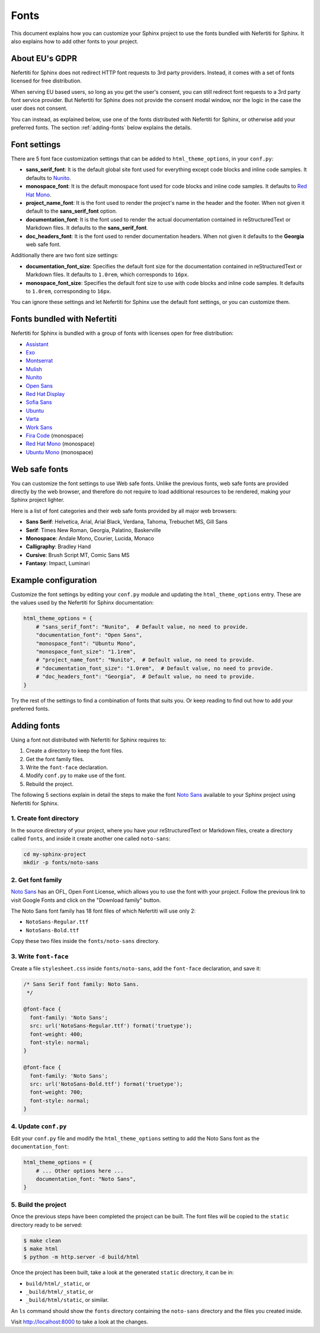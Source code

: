 .. _fonts:

Fonts
#####

This document explains how you can customize your Sphinx project to use the fonts bundled with Nefertiti for Sphinx. It also explains how to add other fonts to your project.

About EU's GDPR
***************

Nefertiti for Sphinx does not redirect HTTP font requests to 3rd party providers. Instead, it comes with a set of fonts licensed for free distribution.

When serving EU based users, so long as you get the user's consent, you can still redirect font requests to a 3rd party font service provider. But Nefertiti for Sphinx does not provide the consent modal window, nor the logic in the case the user does not consent.

You can instead, as explained below, use one of the fonts distributed with Nefertiti for Sphinx, or otherwise add your preferred fonts. The section :ref:`adding-fonts` below explains the details.

Font settings
*************

There are 5 font face customization settings that can be added to ``html_theme_options``, in your ``conf.py``:

* **sans_serif_font**: It is the default global site font used for everything except code blocks and inline code samples. It defaults to `Nunito`_.
* **monospace_font**: It is the default monospace font used for code blocks and inline code samples. It defaults to `Red Hat Mono`_.
* **project_name_font**: It is the font used to render the project's name in the header and the footer. When not given it default to the **sans_serif_font** option.
* **documentation_font**: It is the font used to render the actual documentation contained in reStructuredText or Markdown files. It defaults to the **sans_serif_font**.
* **doc_headers_font**: It is the font used to render documentation headers. When not given it defaults to the **Georgia** web safe font.

Additionally there are two font size settings:

* **documentation_font_size**: Specifies the default font size for the documentation contained in reStructuredText or Markdown files. It defaults to ``1.0rem``, which corresponds to ``16px``.
* **monospace_font_size**: Specifies the default font size to use with code blocks and inline code samples. It defaults to ``1.0rem``, corresponding to ``16px``.

You can ignore these settings and let Nefertiti for Sphinx use the default font settings, or you can customize them.

Fonts bundled with Nefertiti
****************************

Nefertiti for Sphinx is bundled with a group of fonts with licenses open for free distribution:

* Assistant_
* Exo_
* Montserrat_
* Mulish_
* Nunito_
* `Open Sans`_
* `Red Hat Display`_
* `Sofia Sans`_
* Ubuntu_
* Varta_
* `Work Sans`_
* `Fira Code`_ (monospace)
* `Red Hat Mono`_ (monospace)
* `Ubuntu Mono`_ (monospace)

Web safe fonts
**************

You can customize the font settings to use Web safe fonts. Unlike the previous fonts, web safe fonts are provided directly by the web browser, and therefore do not require to load additional resources to be rendered, making your Sphinx project lighter.

Here is a list of font categories and their web safe fonts provided by all major web browsers:

* **Sans Serif**: Helvetica, Arial, Arial Black, Verdana, Tahoma, Trebuchet MS, Gill Sans
* **Serif**: Times New Roman, Georgia, Palatino, Baskerville
* **Monospace**: Andale Mono, Courier, Lucida, Monaco
* **Calligraphy**: Bradley Hand
* **Cursive**: Brush Script MT, Comic Sans MS
* **Fantasy**: Impact, Luminari

Example configuration
*********************

Customize the font settings by editing your ``conf.py`` module and updating the ``html_theme_options`` entry. These are the values used by the Nefertiti for Sphinx documentation:

.. code-block:: python

    html_theme_options = {
        # "sans_serif_font": "Nunito",  # Default value, no need to provide.
        "documentation_font": "Open Sans",
        "monospace_font": "Ubuntu Mono",
        "monospace_font_size": "1.1rem",
        # "project_name_font": "Nunito",  # Default value, no need to provide.
        # "documentation_font_size": "1.0rem",  # Default value, no need to provide.
        # "doc_headers_font": "Georgia",  # Default value, no need to provide.
    }

Try the rest of the settings to find a combination of fonts that suits you. Or keep reading to find out how to add your preferred fonts.

.. _adding-fonts:

Adding fonts
************

Using a font not distributed with Nefertiti for Sphinx requires to:

#. Create a directory to keep the font files.
#. Get the font family files.
#. Write the ``font-face`` declaration.
#. Modify ``conf.py`` to make use of the font.
#. Rebuild the project.

The following 5 sections explain in detail the steps to make the font `Noto Sans`_ available to your Sphinx project using Nefertiti for Sphinx.

1. Create font directory
========================

In the source directory of your project, where you have your reStructuredText or Markdown files, create a directory called ``fonts``, and inside it create another one called ``noto-sans``:

.. code-block:: shell

    cd my-sphinx-project
    mkdir -p fonts/noto-sans


2. Get font family
==================

`Noto Sans`_ has an OFL, Open Font License, which allows you to use the font with your project. Follow the previous link to visit Google Fonts and click on the "Download family" button.

The Noto Sans font family has 18 font files of which Nefertiti will use only 2:

* ``NotoSans-Regular.ttf``
* ``NotoSans-Bold.ttf``

Copy these two files inside the ``fonts/noto-sans`` directory.

3. Write ``font-face``
======================

Create a file ``stylesheet.css`` inside ``fonts/noto-sans``, add the ``font-face`` declaration, and save it:

.. code-block:: css

    /* Sans Serif font family: Noto Sans.
     */

    @font-face {
      font-family: 'Noto Sans';
      src: url('NotoSans-Regular.ttf') format('truetype');
      font-weight: 400;
      font-style: normal;
    }

    @font-face {
      font-family: 'Noto Sans';
      src: url('NotoSans-Bold.ttf') format('truetype');
      font-weight: 700;
      font-style: normal;
    }

4. Update ``conf.py``
=====================

Edit your ``conf.py`` file and modify the ``html_theme_options`` setting to add the Noto Sans font as the ``documentation_font``:

.. code-block:: python

    html_theme_options = {
        # ... Other options here ...
        documentation_font: "Noto Sans",
    }

5. Build the project
====================

Once the previous steps have been completed the project can be built. The font files will be copied to the ``static`` directory ready to be served:

.. code-block:: shell

    $ make clean
    $ make html
    $ python -m http.server -d build/html

Once the project has been built, take a look at the generated ``static`` directory, it can be in:

* ``build/html/_static``, or
* ``_build/html/_static``, or
* ``_build/html/static``, or similar.

An ``ls`` command should show the ``fonts`` directory containing the ``noto-sans`` directory and the files you created inside.

Visit http://localhost:8000 to take a look at the changes.


.. _Assistant: https://fonts.google.com/specimen/Assistant?query=assistant
.. _Exo: https://fonts.google.com/specimen/Exo?query=Exo
.. _Montserrat: https://fonts.google.com/specimen/Montserrat?query=Montserrat
.. _Mulish: https://fonts.google.com/specimen/Mulish?query=Mulish
.. _Noto Sans: https://fonts.google.com/noto/specimen/Noto+Sans
.. _Nunito: https://fonts.google.com/specimen/Nunito?query=Nunito
.. _Ubuntu Mono: https://fonts.google.com/specimen/Ubuntu+Mono?query=Ubuntu+Mono
.. _Open Sans: https://fonts.google.com/specimen/Open+Sans?query=Open+Sans
.. _Red Hat Display: https://fonts.google.com/specimen/Red+Hat+Display?query=Red+Hat+Display
.. _Sofia Sans: https://fonts.google.com/specimen/Sofia+Sans?query=Sofia+Sans
.. _Ubuntu: https://fonts.google.com/specimen/Ubuntu?query=Ubuntu
.. _Varta: https://fonts.google.com/specimen/Varta?query=Varta
.. _Work Sans: https://fonts.google.com/specimen/Work+Sans?query=Work+Sans
.. _Fira Code: https://fonts.google.com/specimen/Fira+Code?query=Fira+Code
.. _Red Hat Mono: https://fonts.google.com/specimen/Red+Hat+Mono?query=Red+Hat+Mono